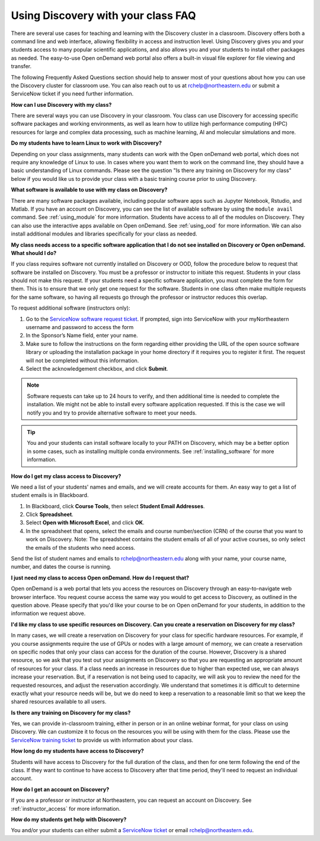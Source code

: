 ***********************************
Using Discovery with your class FAQ
***********************************
There are several use cases for teaching and learning with the Discovery cluster in a classroom.
Discovery offers both a command line and web interface, allowing flexibility in access and instruction level.
Using Discovery gives you and your students access to many popular scientific applications,
and also allows you and your students to install other packages as needed.
The easy-to-use Open onDemand web portal also offers a built-in visual file
explorer for file viewing and transfer.

The following Frequently Asked Questions section should help to answer most of your questions about how you can
use the Discovery cluster for classroom use. You can also reach out to us at rchelp@northeastern.edu or submit
a ServiceNow ticket if you need further information.

**How can I use Discovery with my class?**

There are several ways you can use Discovery in your classroom. You class can use Discovery for accessing
specific software packages and working environments, as well as learn how to utilize high performance computing (HPC) resources for
large and complex data processing, such as machine learning, AI and molecular simulations and more.

**Do my students have to learn Linux to work with Discovery?**

Depending on your class assignments, many students can work with the Open onDemand web portal, which
does not require any knowledge of Linux to use. In cases where you want them to work on the command line,
they should have a basic understanding of Linux commands. Please see the question "Is there any training on Discovery for my class" below if
you would like us to provide your class with a basic training course prior to using Discovery.

**What software is available to use with my class on Discovery?**

There are many software packages available, including popular software apps such as Jupyter Notebook, Rstudio, and Matlab.
If you have an account on Discovery, you can see the list of available software by using the ``module avail`` command. See :ref:`using_module` for more information.
Students have access to all of the modules on Discovery. They can also use the interactive apps available on Open onDemand. See :ref:`using_ood` for more information.
We can also install additional modules and libraries specifically for your class as needed.

**My class  needs access to a specific software application that I do not see installed on Discovery or Open onDemand. What should I do?**

If you class requires software not currently installed on Discovery or OOD, follow the procedure below to request that software be installed on Discovery.
You must be a professor or instructor to initiate this request. Students in your class should not make this request.
If your students need a specific software application, you must complete the form for them.
This is to ensure that we only get one request for the software. Students in one class often make multiple requests for the same software,
so having all requests go through the professor or instructor reduces this overlap.

To request additional software (instructors only):

1.	Go to the `ServiceNow software request ticket <https://service.northeastern.edu/tech?id=sc_cat_item&sys_id=777c510bdbebd340a37cd206ca9619b0>`_. If prompted, sign into ServiceNow with your myNortheastern username and password to access the form
2.	In the Sponsor’s Name field, enter your name.
3.	Make sure to follow the instructions on the form regarding either providing the URL of the open source software library or uploading the installation package in your home directory if it requires you to register it first. The request will not be completed without this information.
4.	Select the acknowledgement checkbox, and click **Submit**.

.. note::
   Software requests can take up to 24 hours to verify, and then additional time is needed
   to complete the installation. We might not be able to install every software application requested. If this is the case
   we will notify you and try to provide alternative software to meet your needs.

.. tip::
   You and your students can install software locally to your PATH on Discovery, which may be a better option in some cases,
   such as installing multiple conda environments. See :ref:`installing_software` for more information.

**How do I get my class access to Discovery?**

We need a list of your students' names and emails, and we will create accounts for them.
An easy way to get a list of student emails is in Blackboard.

1. In Blackboard, click **Course Tools**, then select **Student Email Addresses**.
2. Click **Spreadsheet**.
3. Select **Open with Microsoft Excel**, and click **OK**.
4. In the spreadsheet that opens, select the emails and course number/section (CRN) of the course that you want to work on Discovery.
   Note: The spreadsheet contains the student emails of all of your active courses, so only select the emails of the students who need access.

Send the list of student names and emails to rchelp@northeastern.edu along with your name, your course name, number, and dates the course is running.

**I just need my class to access Open onDemand. How do I request that?**

Open onDemand is a web portal that lets you access the resources on Discovery through an easy-to-navigate web browser interface. You request course access the same way you would to get access to
Discovery, as outlined in the question above. Please specify that you'd like your course to be on Open onDemand for your students, in
addition to the information we request above.

**I'd like my class to use specific resources on Discovery. Can you create a reservation on Discovery for my class?**

In many cases, we will create a reservation on Discovery for your class for specific hardware resources. For example, if you course assignments
require the use of GPUs or nodes with a large amount of memory, we can create a reservation on specific nodes that only your class can access
for the duration of the course. However, Discovery is a shared resource, so we ask that you test out your assignments on Discovery so
that you are requesting an appropriate amount of resources for your class. If a class needs an increase in resources due to higher than
expected use, we can always increase your reservation. But, if a reservation is not being used to capacity, we will ask you to review the
need for the requested resources, and adjust the reservation accordingly. We understand that sometimes it is difficult to determine exactly
what your resource needs will be, but we do need to keep a reservation to a reasonable limit so that we keep the shared resources available to
all users.

**Is there any training on Discovery for my class?**

Yes, we can provide in-classroom training, either in person or in an online webinar format, for your class on using Discovery. We can customize it to
focus on the resources you will be using with them for the class. Please use the `ServiceNow training ticket <https://service.northeastern.edu/nav_to.do?uri=%2Fcom.glideapp.servicecatalog_cat_item_view.do%3Fv%3D1%26sysparm_id%3D200f98d6dbf08090a37cd206ca9619c8%26sysparm_link_parent%3D8314ddd2db379300a37cd206ca9619ea%26sysparm_catalog%3De0d08b13c3330100c8b837659bba8fb4%26sysparm_catalog_view%3Dcatalog_default%26sysparm_view%3Dcatalog_default>`_
to provide us with information about your class.

**How long do my students have access to Discovery?**

Students will have access to Discovery for the full duration of the class, and then for one term following the end of the class.
If they want to continue to have access to Discovery after that time period, they'll need to request an individual account.

**How do I get an account on Discovery?**

If you are a professor or instructor at Northeastern, you can request an account on Discovery. See :ref:`instructor_access` for more information.

**How do my students get help with Discovery?**

You and/or your students can either submit a `ServiceNow ticket <https://service.northeastern.edu/nav_to.do?uri=%2Fcom.glideapp.servicecatalog_cat_item_view.do%3Fv%3D1%26sysparm_id%3D0a0bfc5adb9f1fc075892f17d4961993%26sysparm_link_parent%3D8314ddd2db379300a37cd206ca9619ea%26sysparm_catalog%3De0d08b13c3330100c8b837659bba8fb4%26sysparm_catalog_view%3Dcatalog_default%26sysparm_view%3Dcatalog_default>`_ or email rchelp@northeastern.edu.
